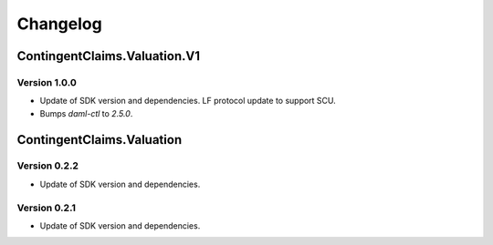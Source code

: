 .. Copyright (c) 2023 Digital Asset (Switzerland) GmbH and/or its affiliates. All rights reserved.
.. SPDX-License-Identifier: Apache-2.0

Changelog
#########

ContingentClaims.Valuation.V1
=============================

Version 1.0.0
*************

- Update of SDK version and dependencies. LF protocol update to support SCU.

- Bumps `daml-ctl` to `2.5.0`.

ContingentClaims.Valuation
==========================

Version 0.2.2
*************

- Update of SDK version and dependencies.

Version 0.2.1
*************

- Update of SDK version and dependencies.
